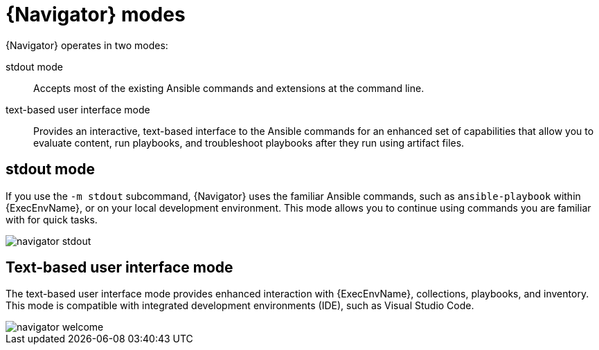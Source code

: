 
[id="con-navigator-mode_{context}"]
:imagesdir: images

= {Navigator} modes

{Navigator} operates in two modes:

[role="_abstract"]

stdout mode:: Accepts most of the existing Ansible commands and extensions at the command line.
text-based user interface mode:: Provides an interactive, text-based interface to the Ansible commands for an enhanced set of capabilities that allow you to evaluate content, run playbooks, and troubleshoot playbooks after they run using artifact files.

== stdout mode

If you use the `-m stdout` subcommand, {Navigator} uses the familiar Ansible commands, such as `ansible-playbook` within {ExecEnvName}, or on your local development environment. This mode allows you to continue using commands you are familiar with for quick tasks.

image::navigator-stdout.png[]

== Text-based user interface mode

The text-based user interface mode provides enhanced interaction with {ExecEnvName}, collections, playbooks, and inventory. This mode is compatible with integrated development environments (IDE), such as Visual Studio Code.

image::navigator-welcome.png[]
